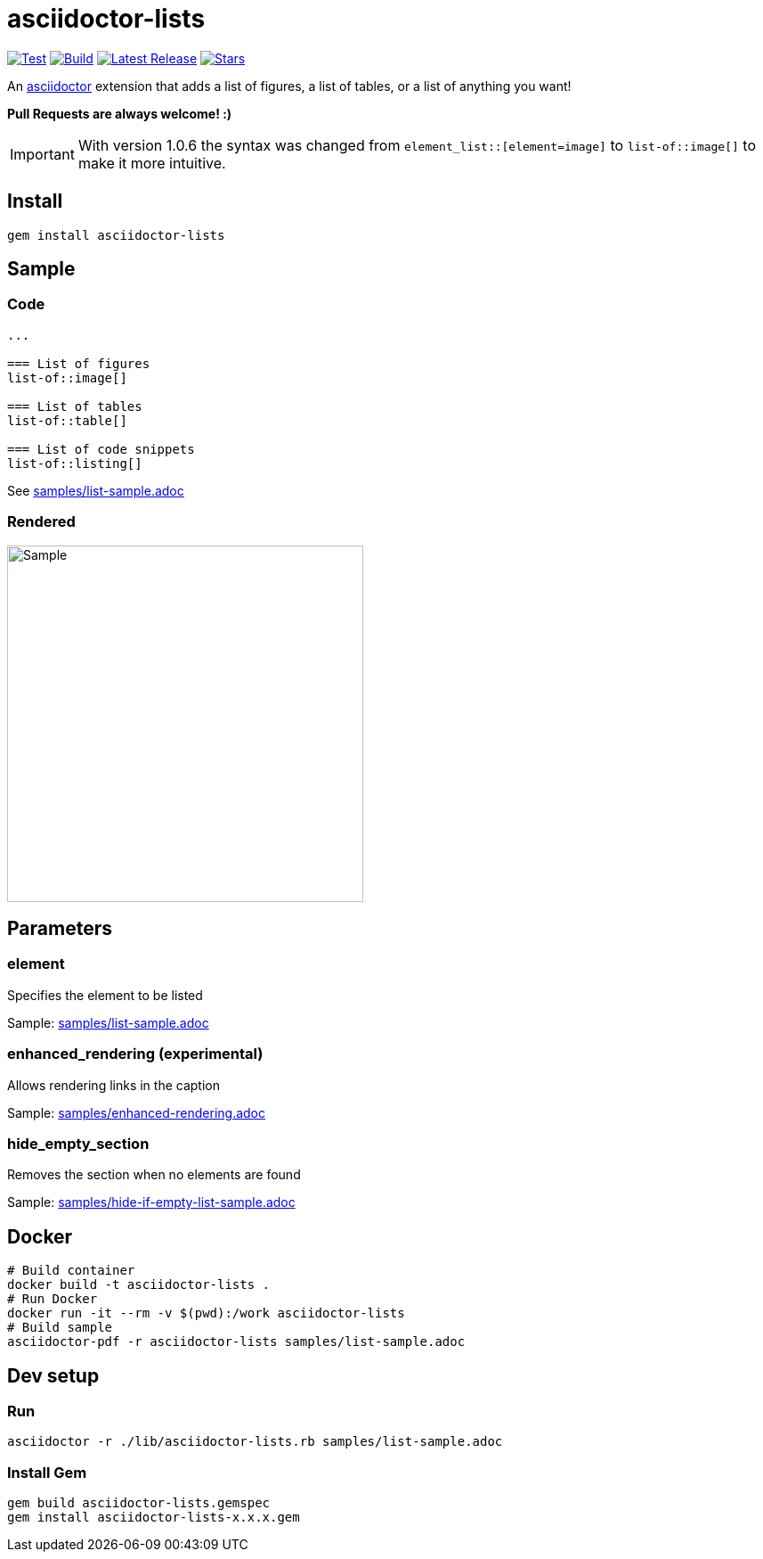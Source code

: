 = asciidoctor-lists

image:https://github.com/Alwinator/asciidoctor-lists/actions/workflows/test.yml/badge.svg[Test, link=https://github.com/Alwinator/asciidoctor-lists/actions/workflows/test.yml]
image:https://github.com/Alwinator/asciidoctor-lists/actions/workflows/publish_gem.yml/badge.svg[Build, link=https://github.com/Alwinator/asciidoctor-lists/actions/workflows/publish_gem.yml]
image:https://img.shields.io/gem/v/asciidoctor-lists.svg[Latest Release, link=https://rubygems.org/gems/asciidoctor-lists]
image:https://img.shields.io/github/stars/Alwinator/asciidoctor-lists[Stars, link=https://github.com/Alwinator/asciidoctor-lists]


An https://asciidoctor.org/[asciidoctor] extension that adds a list of figures, a list of tables, or a list of anything you want!

*Pull Requests are always welcome! :)*

IMPORTANT: With version 1.0.6 the syntax was changed from `element_list::[element=image]` to `list-of::image[]` to make it more intuitive.

== Install
[source,asciidoc]
----
gem install asciidoctor-lists
----

== Sample
=== Code
[source,asciidoc]
----
...

=== List of figures
list-of::image[]

=== List of tables
list-of::table[]

=== List of code snippets
list-of::listing[]
----

See link:samples/list-sample.adoc[]

=== Rendered
image::img/sample.png[Sample,width=400]

== Parameters
=== element
Specifies the element to be listed

Sample: link:samples/list-sample.adoc[]

=== enhanced_rendering (experimental)
Allows rendering links in the caption

Sample: link:samples/enhanced-rendering.adoc[]

=== hide_empty_section
Removes the section when no elements are found

Sample: link:samples/hide-if-empty-list-sample.adoc[]

== Docker
[source,bash]
----
# Build container
docker build -t asciidoctor-lists .
# Run Docker
docker run -it --rm -v $(pwd):/work asciidoctor-lists
# Build sample
asciidoctor-pdf -r asciidoctor-lists samples/list-sample.adoc
----

== Dev setup
=== Run
[source,bash]
----
asciidoctor -r ./lib/asciidoctor-lists.rb samples/list-sample.adoc
----

=== Install Gem
[source,bash]
----
gem build asciidoctor-lists.gemspec
gem install asciidoctor-lists-x.x.x.gem
----
